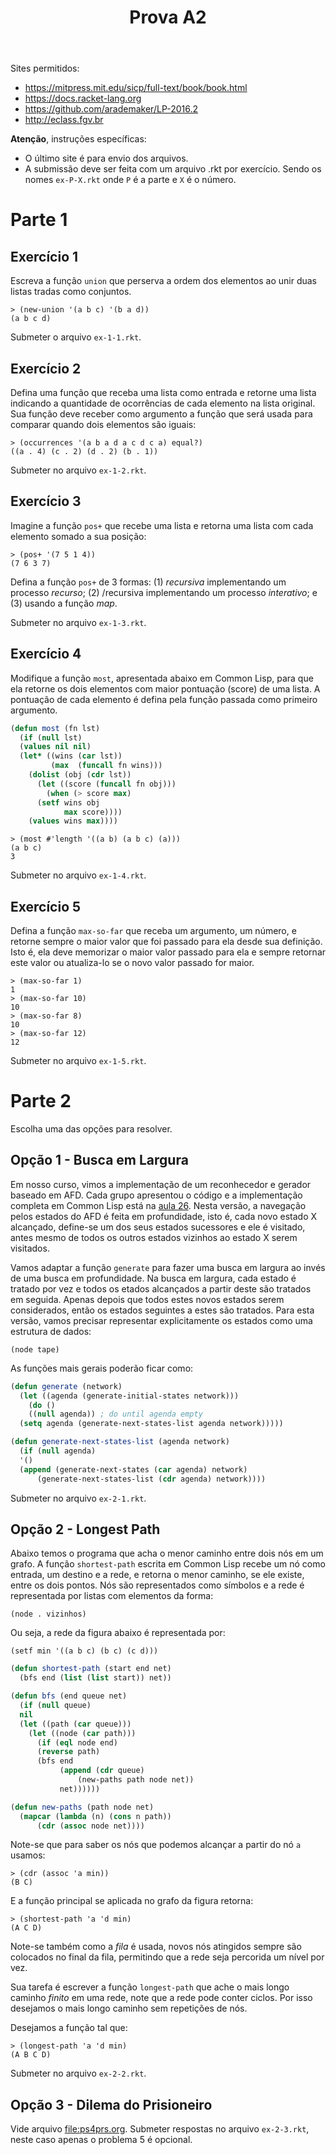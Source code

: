 #+Title: Prova A2

Sites permitidos:

- https://mitpress.mit.edu/sicp/full-text/book/book.html
- https://docs.racket-lang.org
- https://github.com/arademaker/LP-2016.2
- http://eclass.fgv.br 

*Atenção*, instruções específicas:

- O último site é para envio dos arquivos. 
- A submissão deve ser feita com um arquivo .rkt por exercício. Sendo
  os nomes =ex-P-X.rkt= onde =P= é a parte e =X= é o número.

* Parte 1

** Exercício 1

Escreva a função =union= que perserva a ordem dos elementos ao unir
duas listas tradas como conjuntos.

#+BEGIN_EXAMPLE
> (new-union '(a b c) '(b a d))
(a b c d)
#+END_EXAMPLE

Submeter o arquivo =ex-1-1.rkt=.

** Exercício 2

Defina uma função que receba uma lista como entrada e retorne uma
lista indicando a quantidade de ocorrências de cada elemento na lista
original. Sua função deve receber como argumento a função que será
usada para comparar quando dois elementos são iguais:

#+BEGIN_EXAMPLE
> (occurrences '(a b a d a c d c a) equal?)
((a . 4) (c . 2) (d . 2) (b . 1))
#+END_EXAMPLE

Submeter no arquivo =ex-1-2.rkt=.

** Exercício 3

Imagine a função =pos+= que recebe uma lista e retorna uma lista com
cada elemento somado a sua posição:

#+BEGIN_EXAMPLE
> (pos+ '(7 5 1 4))
(7 6 3 7)
#+END_EXAMPLE

Defina a função =pos+= de 3 formas: (1) /recursiva/ implementando um
processo /recurso/; (2) /recursiva implementando um processo
/interativo/; e (3) usando a função /map/.

Submeter no arquivo =ex-1-3.rkt=.

** Exercício 4

Modifique a função =most=, apresentada abaixo em Common Lisp, para que
ela retorne os dois elementos com maior pontuação (score) de uma
lista. A pontuação de cada elemento é defina pela função passada como
primeiro argumento.

#+BEGIN_SRC lisp
  (defun most (fn lst)
    (if (null lst)
	(values nil nil)
	(let* ((wins (car lst))
	       (max  (funcall fn wins)))
	  (dolist (obj (cdr lst))
	    (let ((score (funcall fn obj)))
	      (when (> score max)
		(setf wins obj
		      max score))))
	  (values wins max))))
#+END_SRC

#+BEGIN_EXAMPLE
> (most #'length '((a b) (a b c) (a)))
(a b c)
3
#+END_EXAMPLE

Submeter no arquivo =ex-1-4.rkt=.

** Exercício 5

Defina a função =max-so-far= que receba um argumento, um número, e
retorne sempre o maior valor que foi passado para ela desde sua
definição. Isto é, ela deve memorizar o maior valor passado para ela e
sempre retornar este valor ou atualiza-lo se o novo valor passado for
maior.

#+BEGIN_EXAMPLE
> (max-so-far 1)
1
> (max-so-far 10)
10
> (max-so-far 8)
10
> (max-so-far 12)
12
#+END_EXAMPLE

Submeter no arquivo =ex-1-5.rkt=.

* Parte 2

Escolha uma das opções para resolver.

** Opção 1 - Busca em Largura

Em nosso curso, vimos a implementação de um reconhecedor e gerador
baseado em AFD. Cada grupo apresentou o código e a implementação
completa em Common Lisp está na [[https://github.com/arademaker/LP-2016.2/blob/master/aula-26.org][aula 26]]. Nesta versão, a navegação
pelos estados do AFD é feita em profundidade, isto é, cada novo estado
X alcançado, define-se um dos seus estados sucessores e ele é
visitado, antes mesmo de todos os outros estados vizinhos ao estado X
serem visitados.

[[file:afd.jpg]]

Vamos adaptar a função =generate= para fazer uma busca em largura ao
invés de uma busca em profundidade. Na busca em largura, cada estado é
tratado por vez e todos os etados alcançados a partir deste são
tratados em seguida. Apenas depois que todos estes novos estados serem
considerados, então os estados seguintes a estes são tratados. Para
esta versão, vamos precisar representar explicitamente os estados como
uma estrutura de dados:

#+BEGIN_EXAMPLE
(node tape)
#+END_EXAMPLE

As funções mais gerais poderão ficar como:

#+BEGIN_SRC lisp
  (defun generate (network)
    (let ((agenda (generate-initial-states network)))
      (do ()
	  ((null agenda)) ; do until agenda empty
	(setq agenda (generate-next-states-list agenda network)))))

  (defun generate-next-states-list (agenda network)
    (if (null agenda)
	'()
	(append (generate-next-states (car agenda) network)
		(generate-next-states-list (cdr agenda) network))))
#+END_SRC

Submeter no arquivo =ex-2-1.rkt=.

** Opção 2 - Longest Path

Abaixo temos o programa que acha o menor caminho entre dois nós em um
grafo. A função =shortest-path= escrita em Common Lisp recebe um nó
como entrada, um destino e a rede, e retorna o menor caminho, se ele
existe, entre os dois pontos. Nós são representados como símbolos e a
rede é representada por listas com elementos da forma:

#+BEGIN_EXAMPLE
(node . vizinhos)
#+END_EXAMPLE

Ou seja, a rede da figura abaixo é representada por:

#+BEGIN_EXAMPLE
(setf min '((a b c) (b c) (c d)))
#+END_EXAMPLE

[[file:graph.jpg]]

#+BEGIN_SRC lisp
  (defun shortest-path (start end net)
    (bfs end (list (list start)) net))

  (defun bfs (end queue net)
    (if (null queue)
	nil
	(let ((path (car queue)))
	  (let ((node (car path)))
	    (if (eql node end)
		(reverse path)
		(bfs end
		     (append (cdr queue)
			     (new-paths path node net))
		     net))))))

  (defun new-paths (path node net)
    (mapcar (lambda (n) (cons n path))
	    (cdr (assoc node net))))

#+END_SRC

Note-se que para saber os nós que podemos alcançar a partir do nó =a=
usamos:

#+BEGIN_EXAMPLE
> (cdr (assoc 'a min))
(B C)
#+END_EXAMPLE

E a função principal se aplicada no grafo da figura retorna:

#+BEGIN_EXAMPLE
> (shortest-path 'a 'd min)
(A C D)
#+END_EXAMPLE

Note-se também como a /fila/ é usada, novos nós atingidos sempre são
colocados no final da fila, permitindo que a rede seja percorida um
nível por vez.

Sua tarefa é escrever a função =longest-path= que ache o mais longo
caminho /finito/ em uma rede, note que a rede pode conter ciclos. Por
isso desejamos o mais longo caminho sem repetições de nós.

Desejamos a função tal que:

#+BEGIN_EXAMPLE
> (longest-path 'a 'd min)
(A B C D)
#+END_EXAMPLE

Submeter no arquivo =ex-2-2.rkt=.

** Opção 3 - Dilema do Prisioneiro

Vide arquivo [[file:ps4prs.org]]. Submeter respostas no arquivo
=ex-2-3.rkt=, neste caso apenas o problema 5 é opcional.
